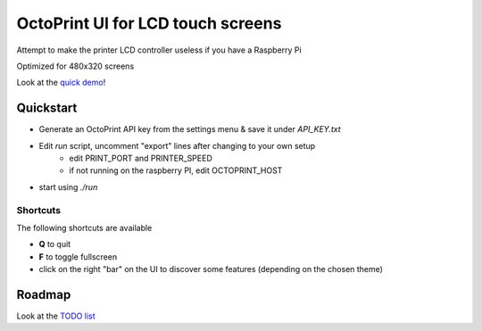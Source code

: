 ##################################
OctoPrint UI for LCD touch screens
##################################

Attempt to make the printer LCD controller useless if you have a Raspberry Pi

Optimized for 480x320 screens

Look at the `quick demo`__!

__ https://youtu.be/ve8TRxibCCY


Quickstart
##########

- Generate an OctoPrint API key from the settings menu & save it under `API_KEY.txt`

- Edit `run` script, uncomment "export" lines after changing to your own setup
    - edit PRINT_PORT and PRINTER_SPEED
    - if not running on the raspberry PI, edit OCTOPRINT_HOST

- start using `./run`

Shortcuts
=========

The following shortcuts are available

- **Q** to quit
- **F** to toggle fullscreen
- click on the right "bar" on the UI to discover some features (depending on the chosen theme)


Roadmap
#######

Look at the `TODO list`__

__ https://github.com/fdev31/pgui4o/blob/master/bugs.rst
